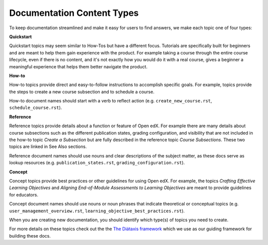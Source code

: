 Documentation Content Types
###########################

To keep documentation streamlined and make it easy for users to find answers, we make each topic one of four types:

**Quickstart** 

Quickstart topics may seem similar to How-Tos but have a different focus.  Tutorials are specifically built for beginners and are meant to help them gain experience with the product.  For example taking a course through the entire course lifecycle, even if there is no content, and it's not exactly how you would do it with a real course, gives a beginner a meaningful experience that helps them better navigate the product.

**How-to** 

How-to topics provide direct and easy-to-follow instructions to accomplish specific goals. For example, topics provide the steps to create a new course subsection and to schedule a course. 

How-to document names should start with a verb to reflect action (e.g. ``create_new_course.rst``, ``schedule_course.rst``).


**Reference** 

Reference topics provide details about a function or feature of Open edX. For example there are many details about course subsections such as the different publication states, grading configuration, and visibility that are not included in the how-to topic *Create a Subsection* but are fully described in the reference topic *Course Subsections*.  These two topics are linked in See Also sections. 

Reference document names should use nouns and clear descriptions of the subject matter, as these docs serve as lookup resources (e.g. ``publication_states.rst``, ``grading_configuration.rst``).


**Concept** 

Concept topics provide best practices or other guidelines for using Open edX. For example, the topics *Crafting Effective Learning Objectives* and *Aligning End-of-Module Assessments to Learning Objectives* are meant to provide guidelines for educators. 

Concept document names should use nouns or noun phrases that indicate theoretical or conceptual topics (e.g. ``user_management_overview.rst``, ``learning_objective_best_practices.rst``).


When you are creating new documentation, you should identify which type(s) of topics you need to create.

For more details on these topics check out the the `The Diátaxis framework`_ which we use as our guiding framework for building these docs.

.. _The Diátaxis framework: https://diataxis.fr/
